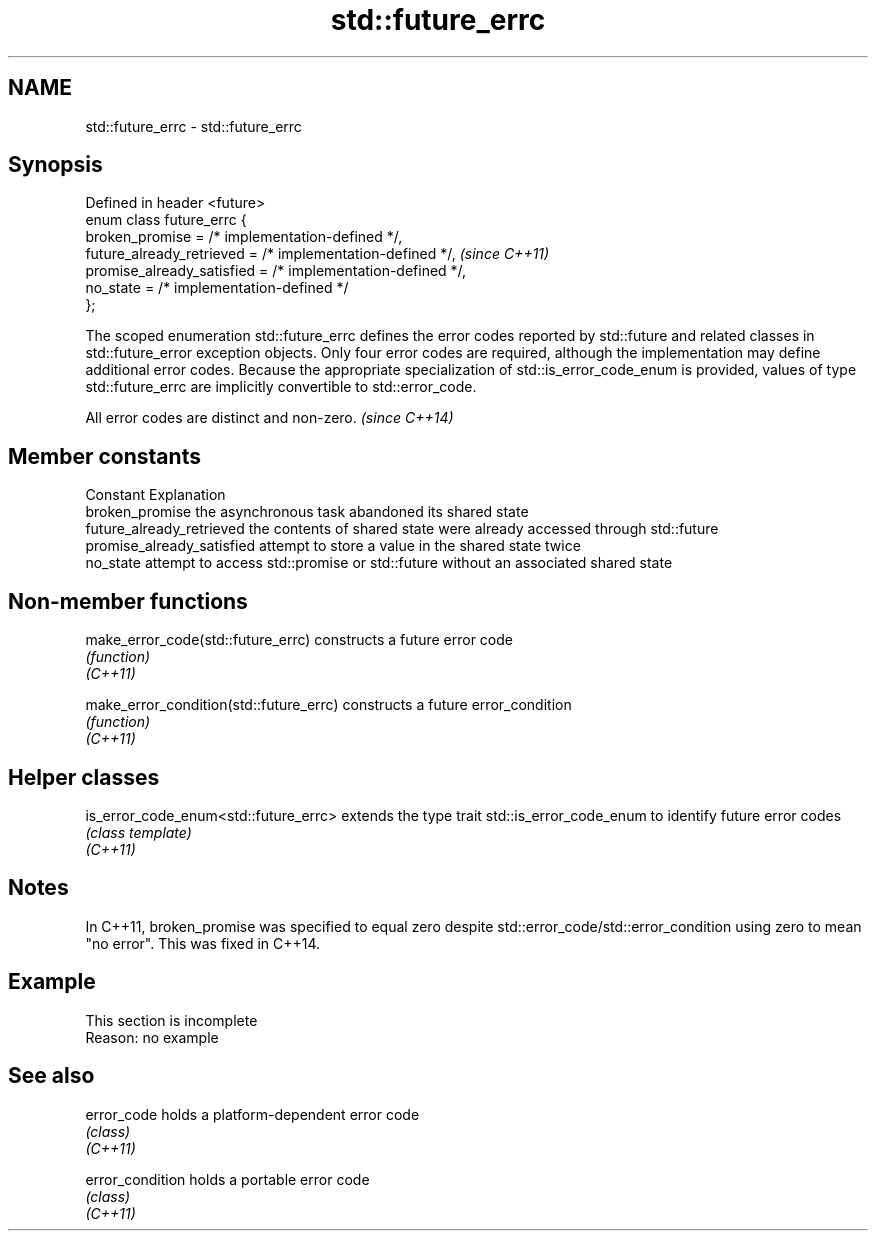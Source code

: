 .TH std::future_errc 3 "2020.03.24" "http://cppreference.com" "C++ Standard Libary"
.SH NAME
std::future_errc \- std::future_errc

.SH Synopsis

  Defined in header <future>
  enum class future_errc {
  broken_promise = /* implementation-defined */,
  future_already_retrieved = /* implementation-defined */,   \fI(since C++11)\fP
  promise_already_satisfied = /* implementation-defined */,
  no_state = /* implementation-defined */
  };

  The scoped enumeration std::future_errc defines the error codes reported by std::future and related classes in std::future_error exception objects. Only four error codes are required, although the implementation may define additional error codes. Because the appropriate specialization of std::is_error_code_enum is provided, values of type std::future_errc are implicitly convertible to std::error_code.

  All error codes are distinct and non-zero. \fI(since C++14)\fP


.SH Member constants


  Constant                  Explanation
  broken_promise            the asynchronous task abandoned its shared state
  future_already_retrieved  the contents of shared state were already accessed through std::future
  promise_already_satisfied attempt to store a value in the shared state twice
  no_state                  attempt to access std::promise or std::future without an associated shared state


.SH Non-member functions



  make_error_code(std::future_errc)      constructs a future error code
                                         \fI(function)\fP
  \fI(C++11)\fP

  make_error_condition(std::future_errc) constructs a future error_condition
                                         \fI(function)\fP
  \fI(C++11)\fP


.SH Helper classes



  is_error_code_enum<std::future_errc> extends the type trait std::is_error_code_enum to identify future error codes
                                       \fI(class template)\fP
  \fI(C++11)\fP


.SH Notes

  In C++11, broken_promise was specified to equal zero despite std::error_code/std::error_condition using zero to mean "no error". This was fixed in C++14.

.SH Example


   This section is incomplete
   Reason: no example


.SH See also



  error_code      holds a platform-dependent error code
                  \fI(class)\fP
  \fI(C++11)\fP

  error_condition holds a portable error code
                  \fI(class)\fP
  \fI(C++11)\fP




